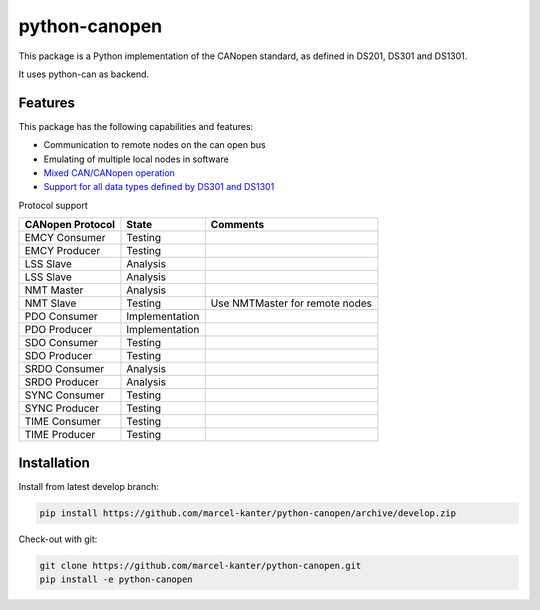 python-canopen
==============

|coverage|

.. |coverage| image:: https://img.shields.io/badge/coverage-100%25-green.svg
	:target: https://github.com/marcel-kanter/python-canopen

This package is a Python implementation of the CANopen standard, as defined in DS201, DS301 and DS1301.

It uses python-can as backend.

Features
--------

This package has the following capabilities and features:

- Communication to remote nodes on the can open bus
- Emulating of multiple local nodes in software
- `Mixed CAN/CANopen operation <docs/network/network.rst#mixed-cancanopen-operation>`_
- `Support for all data types defined by DS301 and DS1301 <docs/objectdictionary/variable.rst#data-type>`_

Protocol support

+------------------+----------------+------------------------------------+
| CANopen Protocol | State          | Comments                           |
+==================+================+====================================+
| EMCY Consumer    | Testing        |                                    |
+------------------+----------------+------------------------------------+
| EMCY Producer    | Testing        |                                    |
+------------------+----------------+------------------------------------+
| LSS Slave        | Analysis       |                                    |
+------------------+----------------+------------------------------------+
| LSS Slave        | Analysis       |                                    |
+------------------+----------------+------------------------------------+
| NMT Master       | Analysis       |                                    |
+------------------+----------------+------------------------------------+
| NMT Slave        | Testing        | Use NMTMaster for remote nodes     |
+------------------+----------------+------------------------------------+
| PDO Consumer     | Implementation |                                    |
+------------------+----------------+------------------------------------+
| PDO Producer     | Implementation |                                    |
+------------------+----------------+------------------------------------+
| SDO Consumer     | Testing        |                                    |
+------------------+----------------+------------------------------------+
| SDO Producer     | Testing        |                                    |
+------------------+----------------+------------------------------------+
| SRDO Consumer    | Analysis       |                                    |
+------------------+----------------+------------------------------------+
| SRDO Producer    | Analysis       |                                    |
+------------------+----------------+------------------------------------+
| SYNC Consumer    | Testing        |                                    |
+------------------+----------------+------------------------------------+
| SYNC Producer    | Testing        |                                    |
+------------------+----------------+------------------------------------+
| TIME Consumer    | Testing        |                                    |
+------------------+----------------+------------------------------------+
| TIME Producer    | Testing        |                                    |
+------------------+----------------+------------------------------------+

Installation
------------

Install from latest develop branch:

.. code:: console

	pip install https://github.com/marcel-kanter/python-canopen/archive/develop.zip

Check-out with git:

.. code:: console

	git clone https://github.com/marcel-kanter/python-canopen.git
	pip install -e python-canopen
